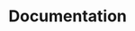 #+HUGO_BASE_DIR: ../../..
#+HUGO_SECTION: docs/
#+HUGO_BUNDLE: documentation
#+HUGO_WEIGHT: 1

* Documentation
:PROPERTIES:
:EXPORT_HUGO_CUSTOM_FRONT_MATTER: :bookFlatSection true
:EXPORT_FILE_NAME: _index
:END:
